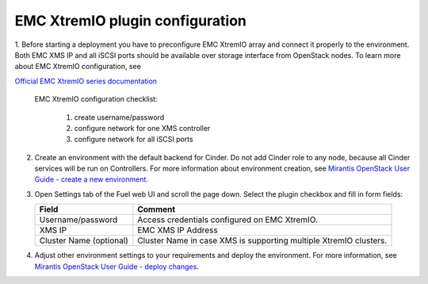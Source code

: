 ================================
EMC XtremIO plugin configuration
================================

1. Before starting a deployment you have to preconfigure EMC XtremIO array and connect
it properly to the environment. Both EMC XMS IP and all iSCSI ports should be
available over storage interface from OpenStack nodes. To learn more about
EMC XtremIO configuration, see

`Official EMC XtremIO series documentation <https://support.emc.com/products/31111_XtremIO/Documentation>`_

	EMC XtremIO configuration checklist:

		1. create username/password
		2. configure network for one XMS controller
		3. configure network for all iSCSI ports

2. Create an environment with the default backend for Cinder. Do not add Cinder
   role to any node, because all Cinder services will be run on Controllers.
   For more information about environment creation, see `Mirantis OpenStack
   User Guide - create a new environment <https://docs.mirantis.com/openstack/
   fuel/fuel-7.0/pdf/Fuel-7.0-UserGuide.pdf>`_.


3. Open Settings tab of the Fuel web UI and scroll the page down. Select the
   plugin checkbox and fill in form fields:

   ================================== =============================================
   Field                              Comment
   ================================== =============================================
   Username/password                  Access credentials configured on EMC XtremIO.
   XMS IP                             EMC XMS IP Address
   Cluster Name (optional)            Cluster Name in case XMS is supporting
                                      multiple XtremIO clusters.
   ================================== =============================================

  

   .. image:: images/fuelXtremIOConfig.png
      :width: 90%



4. Adjust other environment settings to your requirements and deploy the
   environment.  For more information, see `Mirantis OpenStack User Guide -
   deploy changes <https://docs.mirantis.com/openstack/fuel/fuel-7.0/
   operations.html>`_.
